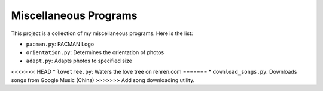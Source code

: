 ======================
Miscellaneous Programs
======================

This project is a collection of my miscellaneous programs.  Here is the list:

* ``pacman.py``: PACMAN Logo
* ``orientation.py``: Determines the orientation of photos
* ``adapt.py``: Adapts photos to specified size
<<<<<<< HEAD
* ``lovetree.py``: Waters the love tree on renren.com
=======
* ``download_songs.py``: Downloads songs from Google Music (China)
>>>>>>> Add song downloading utility.
